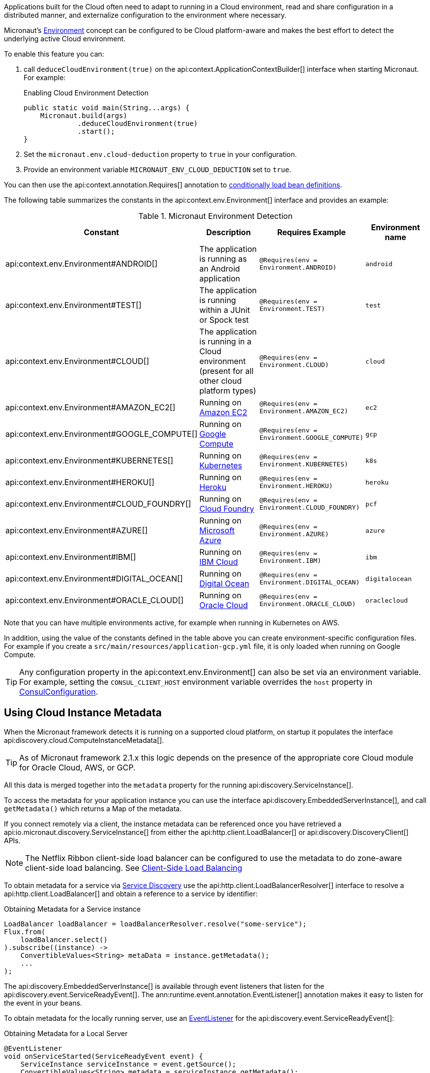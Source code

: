 Applications built for the Cloud often need to adapt to running in a Cloud environment, read and share configuration in a distributed manner, and externalize configuration to the environment where necessary.

Micronaut's <<environments, Environment>> concept can be configured to be Cloud platform-aware and makes the best effort to detect the underlying active Cloud environment.

To enable this feature you can:

1. call `deduceCloudEnvironment(true)` on the api:context.ApplicationContextBuilder[] interface when starting Micronaut. For example:
+
.Enabling Cloud Environment Detection
[source,java]
----
public static void main(String...args) {
    Micronaut.build(args)
             .deduceCloudEnvironment(true)
             .start();
}
----

2. Set the `micronaut.env.cloud-deduction` property to `true` in your configuration.
3. Provide an environment variable `MICRONAUT_ENV_CLOUD_DEDUCTION` set to `true`.

You can then use the api:context.annotation.Requires[] annotation to <<conditionalBeans,conditionally load bean definitions>>.

The following table summarizes the constants in the api:context.env.Environment[] interface and provides an example:

.Micronaut Environment Detection
|===
|Constant|Description |Requires Example |Environment name

|api:context.env.Environment#ANDROID[]
|The application is running as an Android application
|`@Requires(env = Environment.ANDROID)`
|`android`

|api:context.env.Environment#TEST[]
|The application is running within a JUnit or Spock test
|`@Requires(env = Environment.TEST)`
|`test`

|api:context.env.Environment#CLOUD[]
|The application is running in a Cloud environment (present for all other cloud platform types)
|`@Requires(env = Environment.CLOUD)`
|`cloud`

|api:context.env.Environment#AMAZON_EC2[]
|Running on https://aws.amazon.com/ec2[Amazon EC2]
|`@Requires(env = Environment.AMAZON_EC2)`
|`ec2`

|api:context.env.Environment#GOOGLE_COMPUTE[]
|Running on https://cloud.google.com/compute/[Google Compute]
|`@Requires(env = Environment.GOOGLE_COMPUTE)`
|`gcp`

|api:context.env.Environment#KUBERNETES[]
|Running on https://www.kubernetes.io[Kubernetes]
|`@Requires(env = Environment.KUBERNETES)`
|`k8s`

|api:context.env.Environment#HEROKU[]
|Running on https://heroku.com[Heroku]
|`@Requires(env = Environment.HEROKU)`
|`heroku`

|api:context.env.Environment#CLOUD_FOUNDRY[]
|Running on https://www.cloudfoundry.org[Cloud Foundry]
|`@Requires(env = Environment.CLOUD_FOUNDRY)`
|`pcf`

|api:context.env.Environment#AZURE[]
|Running on https://azure.microsoft.com[Microsoft Azure]
|`@Requires(env = Environment.AZURE)`
|`azure`

|api:context.env.Environment#IBM[]
|Running on https://www.ibm.com/cloud/[IBM Cloud]
|`@Requires(env = Environment.IBM)`
|`ibm`

|api:context.env.Environment#DIGITAL_OCEAN[]
|Running on https://www.digitalocean.com/[Digital Ocean]
|`@Requires(env = Environment.DIGITAL_OCEAN)`
|`digitalocean`

|api:context.env.Environment#ORACLE_CLOUD[]
|Running on https://cloud.oracle.com/[Oracle Cloud]
|`@Requires(env = Environment.ORACLE_CLOUD)`
|`oraclecloud`

|===

Note that you can have multiple environments active, for example when running in Kubernetes on AWS.

In addition, using the value of the constants defined in the table above you can create environment-specific configuration files. For example if you create a `src/main/resources/application-gcp.yml` file, it is only loaded when running on Google Compute.

TIP: Any configuration property in the api:context.env.Environment[] can also be set via an environment variable. For example, setting the `CONSUL_CLIENT_HOST` environment variable overrides the `host` property in link:{micronautdiscoveryapi}/io/micronaut/discovery/consul/ConsulConfiguration.html[ConsulConfiguration].

== Using Cloud Instance Metadata

When the Micronaut framework detects it is running on a supported cloud platform, on startup it populates the interface api:discovery.cloud.ComputeInstanceMetadata[].

TIP: As of Micronaut framework 2.1.x this logic depends on the presence of the appropriate core Cloud module for Oracle Cloud, AWS, or GCP.

All this data is merged together into the `metadata` property for the running api:discovery.ServiceInstance[].

To access the metadata for your application instance you can use the interface api:discovery.EmbeddedServerInstance[], and call `getMetadata()` which returns a Map of the metadata.

If you connect remotely via a client, the instance metadata can be referenced once you have retrieved a api:io.micronaut.discovery.ServiceInstance[] from either the api:http.client.LoadBalancer[] or api:discovery.DiscoveryClient[] APIs.

NOTE: The Netflix Ribbon client-side load balancer can be configured to use the metadata to do zone-aware client-side load balancing. See <<clientSideLoadBalancing,Client-Side Load Balancing>>

To obtain metadata for a service via <<serviceDiscovery,Service Discovery>> use the api:http.client.LoadBalancerResolver[] interface to resolve a api:http.client.LoadBalancer[] and obtain a reference to a service by identifier:

.Obtaining Metadata for a Service instance
[source,java]
----
LoadBalancer loadBalancer = loadBalancerResolver.resolve("some-service");
Flux.from(
    loadBalancer.select()
).subscribe((instance) ->
    ConvertibleValues<String> metaData = instance.getMetadata();
    ...
);
----

The api:discovery.EmbeddedServerInstance[] is available through event listeners that listen for the api:discovery.event.ServiceReadyEvent[]. The ann:runtime.event.annotation.EventListener[] annotation makes it easy to listen for the event in your beans.

To obtain metadata for the locally running server, use an <<events,EventListener>> for the api:discovery.event.ServiceReadyEvent[]:

.Obtaining Metadata for a Local Server
[source,java]
----
@EventListener
void onServiceStarted(ServiceReadyEvent event) {
    ServiceInstance serviceInstance = event.getSource();
    ConvertibleValues<String> metadata = serviceInstance.getMetadata();
}
----
